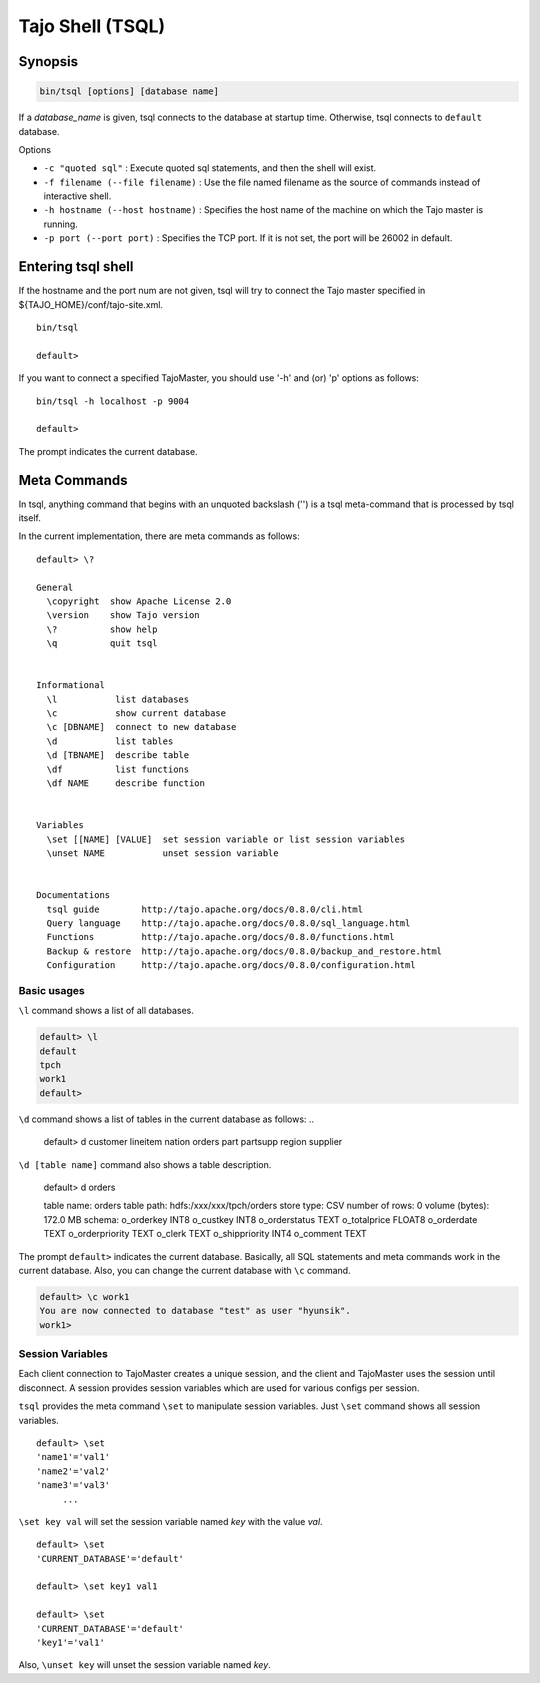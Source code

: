 *****************************
Tajo Shell (TSQL)
*****************************

==========
Synopsis
==========

.. code-block:: bash

  bin/tsql [options] [database name]

If a *database_name* is given, tsql connects to the database at startup time. Otherwise, tsql connects to ``default`` database.

Options

* ``-c "quoted sql"`` : Execute quoted sql statements, and then the shell will exist.
* ``-f filename (--file filename)`` : Use the file named filename as the source of commands instead of interactive shell.
* ``-h hostname (--host hostname)`` : Specifies the host name of the machine on which the Tajo master is running.
* ``-p port (--port port)`` : Specifies the TCP port. If it is not set, the port will be 26002 in default. 

===================
Entering tsql shell
===================

If the hostname and the port num are not given, tsql will try to connect the Tajo master specified in ${TAJO_HOME}/conf/tajo-site.xml. ::

  bin/tsql

  default>

If you want to connect a specified TajoMaster, you should use '-h' and (or) 'p' options as follows: ::

  bin/tsql -h localhost -p 9004

  default> 

The prompt indicates the current database.

===================
 Meta Commands
===================

In tsql, anything command that begins with an unquoted backslash ('\') is a tsql meta-command that is processed by tsql itself.

In the current implementation, there are meta commands as follows: ::

  default> \?

  General
    \copyright  show Apache License 2.0
    \version    show Tajo version
    \?          show help
    \q          quit tsql


  Informational
    \l           list databases
    \c           show current database
    \c [DBNAME]  connect to new database
    \d           list tables
    \d [TBNAME]  describe table
    \df          list functions
    \df NAME     describe function


  Variables
    \set [[NAME] [VALUE]  set session variable or list session variables
    \unset NAME           unset session variable


  Documentations
    tsql guide        http://tajo.apache.org/docs/0.8.0/cli.html
    Query language    http://tajo.apache.org/docs/0.8.0/sql_language.html
    Functions         http://tajo.apache.org/docs/0.8.0/functions.html
    Backup & restore  http://tajo.apache.org/docs/0.8.0/backup_and_restore.html
    Configuration     http://tajo.apache.org/docs/0.8.0/configuration.html

-----------------------------------------------
Basic usages
-----------------------------------------------

``\l`` command shows a list of all databases.

.. code-block:: sql

  default> \l
  default
  tpch
  work1
  default> 

``\d`` command shows a list of tables in the current database as follows: ..

  default> \d
  customer
  lineitem
  nation
  orders
  part
  partsupp
  region
  supplier

``\d [table name]`` command also shows a table description.

  default> \d orders

  table name: orders
  table path: hdfs:/xxx/xxx/tpch/orders
  store type: CSV
  number of rows: 0
  volume (bytes): 172.0 MB
  schema: 
  o_orderkey      INT8
  o_custkey       INT8
  o_orderstatus   TEXT
  o_totalprice    FLOAT8
  o_orderdate     TEXT
  o_orderpriority TEXT
  o_clerk TEXT
  o_shippriority  INT4
  o_comment       TEXT

The prompt ``default>`` indicates the current database. Basically, all SQL statements and meta commands work in the current database. Also, you can change the current database with ``\c`` command.

.. code-block:: sql

  default> \c work1
  You are now connected to database "test" as user "hyunsik".
  work1>

-----------------------------------------------
Session Variables
-----------------------------------------------

Each client connection to TajoMaster creates a unique session, and the client and TajoMaster uses the session until disconnect. A session provides session variables which are used for various configs per session.

``tsql`` provides the meta command ``\set`` to manipulate session variables. Just ``\set`` command shows all session variables. ::

  default> \set
  'name1'='val1'
  'name2'='val2'
  'name3'='val3'
       ...

``\set key val`` will set the session variable named *key* with the value *val*. ::

  default> \set
  'CURRENT_DATABASE'='default'
  
  default> \set key1 val1

  default> \set
  'CURRENT_DATABASE'='default'
  'key1'='val1'


Also, ``\unset key`` will unset the session variable named *key*.